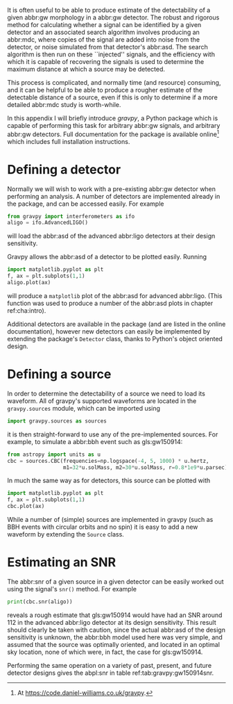 It is often useful to be able to produce estimate of the detectability of a given abbr:gw morphology in a abbr:gw detector.
The robust and rigorous method for calculating whether a signal can be identified by a given detector and an associated search algorithm involves producing an abbr:mdc, where copies of the signal are added into noise from the detector, or noise simulated from that detector's abbr:asd.
The search algorithm is then run on these ``injected'' signals, and the efficiency with which it is capable of recovering the signals is used to determine the maximum distance at which a source may be detected.

This process is complicated, and normally time (and resource) consuming, and it can be helpful to be able to produce a rougher estimate of the detectable distance of a source, even if this is only to determine if a more detailed abbr:mdc study is worth-while.

In this appendix I will briefly introduce /gravpy/, a Python package which is capable of performing this task for arbitrary abbr:gw signals, and arbitrary abbr:gw detectors. 
Full documentation for the package is available online[fn:gravpydocumentation] which includes full installation instructions.

*  Defining a detector
Normally we will wish to work with a pre-existing abbr:gw detector when performing an analysis.
A number of detectors are implemented already in the package, and can be accessed easily. 
For example

#+BEGIN_SRC python
from gravpy import interferometers as ifo
aligo = ifo.AdvancedLIGO()
#+END_SRC
will load the abbr:asd of the advanced abbr:ligo detectors at their design sensitivity.

Gravpy allows the abbr:asd of a detector to be plotted easily. 
Running 
#+BEGIN_SRC python
import matplotlib.pyplot as plt
f, ax = plt.subplots(1,1)
aligo.plot(ax)
#+END_SRC
will produce a ~matplotlib~ plot of the abbr:asd for advanced abbr:ligo. 
(This function was used to produce a number of the abbr:asd plots in chapter ref:cha:intro).

Additional detectors are available in the package (and are listed in the online documentation), however new detectors can easily be implemented by extending the package's ~Detector~ class, thanks to Python's object oriented design.


* Defining a source
In order to determine the detectability of a source we need to load its waveform.
All of gravpy's supported waveforms are located in the ~gravpy.sources~ module, which can be imported using
#+BEGIN_SRC python
import gravpy.sources as sources
#+END_SRC
it is then straight-forward to use any of the pre-implemented sources. 
For example, to simulate a abbr:bbh event such as gls:gw150914:
#+BEGIN_SRC python
from astropy import units as u
cbc = sources.CBC(frequencies=np.logspace(-4, 5, 1000) * u.hertz,
                  m1=32*u.solMass, m2=30*u.solMass, r=0.8*1e9*u.parsec)
#+END_SRC

In much the same way as for detectors, this source can be plotted with
#+BEGIN_SRC python
import matplotlib.pyplot as plt
f, ax = plt.subplots(1,1)
cbc.plot(ax)
#+END_SRC

While a number of (simple) sources are implemented in gravpy (such as BBH events with circular orbits and no spin) it is easy to add a new waveform by extending the ~Source~ class.


* Estimating an SNR
\label{sec:gravpy:snr}
The abbr:snr of a given source in a given detector can be easily worked out using the signal's ~snr()~ method.
For example
#+BEGIN_SRC python
print(cbc.snr(aligo))
#+END_SRC
reveals a rough estimate that gls:gw150914 would have had an SNR around 112 in the advanced abbr:ligo detector at its design sensitivity.
This result should clearly be taken with caution, since the actual abbr:asd of the design sensitivity is unknown, the abbr:bbh model used here was very simple, and assumed that the source was optimally oriented, and located in an optimal sky location, none of which were, in fact, the case for gls:gw150914.

Performing the same operation on a variety of past, present, and future detector designs gives the abpl:snr in table ref:tab:gravpy:gw150914snr.

\begin{table}
\centering
\begin{tabular}{@{}l S[table-format=3.3]}
\toprule
IFO     &   \multicolumn{1}{c}{SNR} \\
\midrule
aLIGO        &    112.363 \\
aLIGO [O1]   &    24.813 \\
eLISA        &    109.124 \\
Initial LIGO &    6.379 \\
GEO600       &    4.800 \\
TAMA         &    0.258 \\
\bottomrule
\end{tabular}
\caption[The SNR of GW150914 estimated by gravpy had it been detected by a number of past, present, and future detectors]{The SNR of GW150914 estimated by gravpy had it been detected by a number of past, present, and future detectors. As noted in section ref:sec:gravpy:snr these SNR calculations assuming optimal source orientation and sky location for each detector, and often use idealised or estimated values for the detectors' abbr:asd. For comparison, GW150914 was detected in advanced \gls{ligo} with an \gls{snr} of 13 and 20 (for each detector) \cite{2016PhRvL.116m1103A}. This event would not have been detectable in Initial LIGO, where an SNR of $8$ would be required for a detection, agreeing with the findings of \cite{2016PhRvL.116m1103A}.
\label{tab:gravpy:gw150914snr}}
\end{table}

[fn:gravpydocumentation] At https://code.daniel-williams.co.uk/gravpy.
